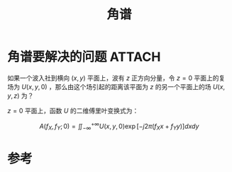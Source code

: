 #+title: 角谱
#+roam_tags: 
#+roam_alias: 

* 角谱要解决的问题 :ATTACH:
:PROPERTIES:
:ID:       8e640ea2-df0b-4e26-85f1-36d34f9f4cfc
:END:
如果一个波入社到横向 \((x,y)\) 平面上，波有 \(z\) 正方向分量，令 \(z=0\) 平面上的复场为 \(U(x,y,0)\) ，那么由这个场引起的距离该平面为 \(z\) 的另一个平面上的场 \(U(x,y,z)\) 为？

\(z=0\) 平面上，函数 \(U\) 的二维傅里叶变换式为：

\[A(f_X,f_Y; 0) = \iint_{-\infty}^{+\infty} U(x,y,0)\exp[-j 2\pi (f_X x + f_Y y)]dxdy\] 


[[attachment:_20210413_221616screenshot.png]]

[[attachment:_20210413_221726screenshot.png]]

[[attachment:_20210413_221744screenshot.png]]

[[attachment:_20210413_221749screenshot.png]]

* 参考
